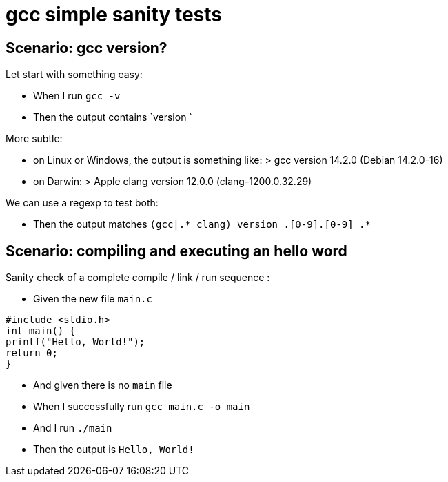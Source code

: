 = gcc simple sanity tests

== Scenario: gcc version?

Let start with something easy:

- When I run `gcc -v`

- Then the output contains `version `

More subtle:

* on Linux or Windows, the output is something like:
  > gcc version 14.2.0 (Debian 14.2.0-16)

* on Darwin:
  > Apple clang version 12.0.0 (clang-1200.0.32.29)

We can use a regexp to test both:

- Then the output matches `(gcc|.* clang) version [0-9]+.[0-9]+.[0-9] .*`

== Scenario: compiling and executing an hello word

Sanity check of a complete compile / link / run sequence :

- Given the new file `main.c`

[source,C]
----
#include <stdio.h>
int main() {
printf("Hello, World!");
return 0;
}
----

- And given there is no `main` file

- When I successfully run `gcc main.c -o main`
- And  I run `./main`

- Then the output is `Hello, World!`
